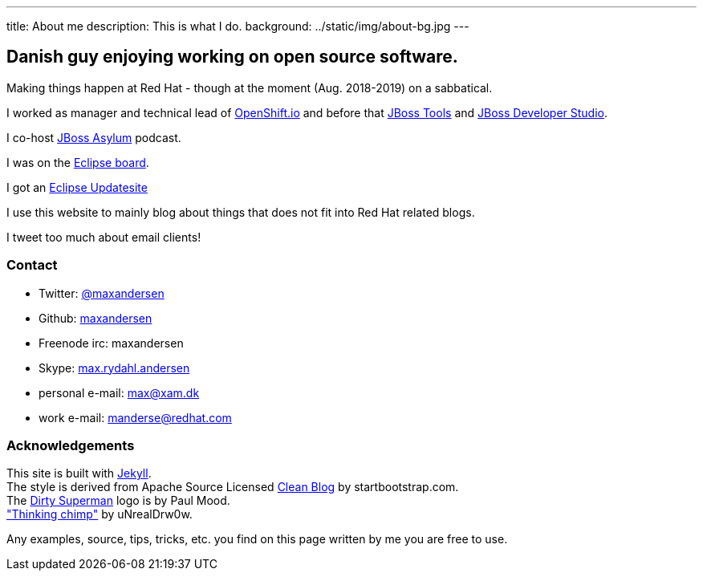 ---
title: About me
description: This is what I do.
background: ../static/img/about-bg.jpg
---

== Danish guy enjoying working on open source software.

Making things happen at Red Hat - though at the moment (Aug. 2018-2019) on a sabbatical.

I worked as manager and technical lead of https://openshift.io[OpenShift.io] and before that http://tools.jboss.org[JBoss Tools] and http://devstudio.redhat.com[JBoss Developer Studio]. 

I co-host http://asylum.jboss.org[JBoss Asylum] podcast.

I was on the http://eclipse.org[Eclipse board]. 

I got an http://update.xam.dk[Eclipse Updatesite]

I use this website to mainly blog about things that does not fit into Red Hat related blogs.

I tweet too much about email clients!

=== Contact

* Twitter: link:https://twitter.com/maxandersen[@maxandersen]
* Github: link:https://github.com/maxandersen[maxandersen]
* Freenode irc: maxandersen
* Skype: link:callto://max.rydahl.andersen[max.rydahl.andersen]
* personal e-mail: max@xam.dk
* work e-mail: manderse@redhat.com


=== Acknowledgements

[%hardbreaks]
This site is built with https://jekyllrb.com[Jekyll].
The style is derived from Apache Source Licensed http://startbootstrap.com/template-overviews/clean-blog/[Clean Blog] by startbootstrap.com.
The http://www.inspiringwallpapers.net/superman-logo-dirty.html[Dirty Superman] logo is by Paul Mood.
http://unrealdrw0w.deviantart.com/art/Thinking-chimp-310774912["Thinking chimp"] by uNrealDrw0w.

Any examples, source, tips, tricks, etc. you find on this page written by me you are free to use.

